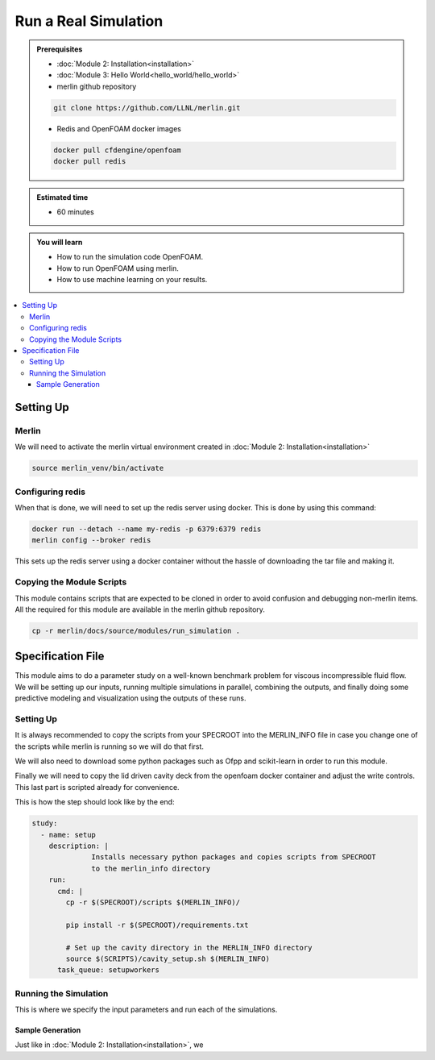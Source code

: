 Run a Real Simulation
=====================
.. admonition:: Prerequisites

      * :doc:`Module 2: Installation<installation>`
      * :doc:`Module 3: Hello World<hello_world/hello_world>`
      * merlin github repository

      .. code:: bash

        git clone https://github.com/LLNL/merlin.git

      * Redis and OpenFOAM docker images

      .. code:: bash

        docker pull cfdengine/openfoam
        docker pull redis

.. admonition:: Estimated time

      * 60 minutes

.. admonition:: You will learn

      * How to run the simulation code OpenFOAM.
      * How to run OpenFOAM using merlin.
      * How to use machine learning on your results.

.. contents::
  :local:

Setting Up
++++++++++

Merlin
~~~~~~
We will need to activate the merlin virtual environment created in :doc:`Module 2: Installation<installation>`

.. code:: bash

  source merlin_venv/bin/activate

Configuring redis
~~~~~~~~~~~~~~~~~
When that is done, we will need to set up the redis server using docker.
This is done by using this command:

.. code:: bash

  docker run --detach --name my-redis -p 6379:6379 redis
  merlin config --broker redis

This sets up the redis server using a docker container without the hassle of
downloading the tar file and making it.

Copying the Module Scripts
~~~~~~~~~~~~~~~~~~~~~~~~~~
This module contains scripts that are expected to be cloned in order to avoid
confusion and debugging non-merlin items. All the required for this module are
available in the merlin github repository.

.. code:: bash

  cp -r merlin/docs/source/modules/run_simulation .

Specification File
++++++++++++++++++

This module aims to do a parameter study on a  well-known benchmark problem for
viscous incompressible fluid flow. We will be setting up our inputs, running
multiple simulations in parallel, combining the outputs, and finally doing some
predictive modeling and visualization using the outputs of these runs.

Setting Up
~~~~~~~~~~~~~~~~~~
It is always recommended to copy the scripts from your SPECROOT into the MERLIN_INFO
file in case you change one of the scripts while merlin is running so we will do that first.

We will also need to download some python packages such as Ofpp and scikit-learn in
order to run this module.

Finally we will need to copy the lid driven cavity deck from the openfoam docker
container and adjust the write controls. This last part is scripted already for convenience.

This is how the step should look like by the end:

.. code:: yaml

  study:
    - name: setup
      description: |
                Installs necessary python packages and copies scripts from SPECROOT
                to the merlin_info directory
      run:
        cmd: |
          cp -r $(SPECROOT)/scripts $(MERLIN_INFO)/

          pip install -r $(SPECROOT)/requirements.txt

          # Set up the cavity directory in the MERLIN_INFO directory
          source $(SCRIPTS)/cavity_setup.sh $(MERLIN_INFO)
        task_queue: setupworkers


Running the Simulation
~~~~~~~~~~~~~~~~~~~~~~~~~~~~~~
This is where we specify the input parameters and run each of the simulations.

Sample Generation
#################
Just like in :doc:`Module 2: Installation<installation>`, we
